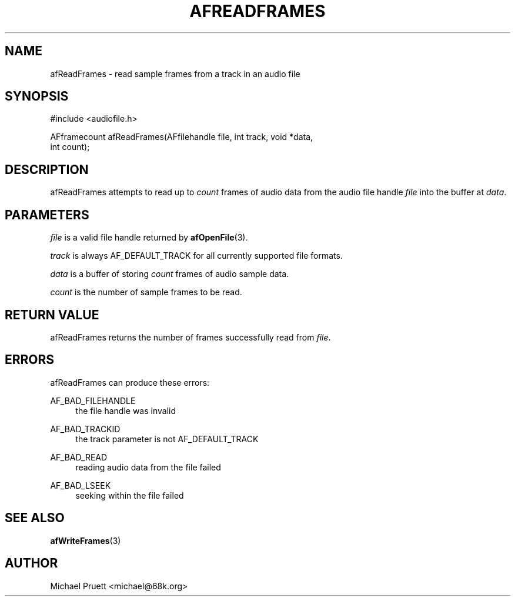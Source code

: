 '\" t
.\"     Title: afReadFrames
.\"    Author: [see the "AUTHOR" section]
.\" Generator: DocBook XSL Stylesheets v1.75.2 <http://docbook.sf.net/>
.\"      Date: 04/30/2012
.\"    Manual: \ \&
.\"    Source: Audio File Library 0.3.4
.\"  Language: English
.\"
.TH "AFREADFRAMES" "3" "04/30/2012" "Audio File Library 0\&.3\&.4" "\ \&"
.\" -----------------------------------------------------------------
.\" * Define some portability stuff
.\" -----------------------------------------------------------------
.\" ~~~~~~~~~~~~~~~~~~~~~~~~~~~~~~~~~~~~~~~~~~~~~~~~~~~~~~~~~~~~~~~~~
.\" http://bugs.debian.org/507673
.\" http://lists.gnu.org/archive/html/groff/2009-02/msg00013.html
.\" ~~~~~~~~~~~~~~~~~~~~~~~~~~~~~~~~~~~~~~~~~~~~~~~~~~~~~~~~~~~~~~~~~
.ie \n(.g .ds Aq \(aq
.el       .ds Aq '
.\" -----------------------------------------------------------------
.\" * set default formatting
.\" -----------------------------------------------------------------
.\" disable hyphenation
.nh
.\" disable justification (adjust text to left margin only)
.ad l
.\" -----------------------------------------------------------------
.\" * MAIN CONTENT STARTS HERE *
.\" -----------------------------------------------------------------
.SH "NAME"
afReadFrames \- read sample frames from a track in an audio file
.SH "SYNOPSIS"
.sp
.nf
#include <audiofile\&.h>
.fi
.sp
.nf
AFframecount afReadFrames(AFfilehandle file, int track, void *data,
    int count);
.fi
.SH "DESCRIPTION"
.sp
afReadFrames attempts to read up to \fIcount\fR frames of audio data from the audio file handle \fIfile\fR into the buffer at \fIdata\fR\&.
.SH "PARAMETERS"
.sp
\fIfile\fR is a valid file handle returned by \fBafOpenFile\fR(3)\&.
.sp
\fItrack\fR is always AF_DEFAULT_TRACK for all currently supported file formats\&.
.sp
\fIdata\fR is a buffer of storing \fIcount\fR frames of audio sample data\&.
.sp
\fIcount\fR is the number of sample frames to be read\&.
.SH "RETURN VALUE"
.sp
afReadFrames returns the number of frames successfully read from \fIfile\fR\&.
.SH "ERRORS"
.sp
afReadFrames can produce these errors:
.PP
AF_BAD_FILEHANDLE
.RS 4
the file handle was invalid
.RE
.PP
AF_BAD_TRACKID
.RS 4
the track parameter is not
AF_DEFAULT_TRACK
.RE
.PP
AF_BAD_READ
.RS 4
reading audio data from the file failed
.RE
.PP
AF_BAD_LSEEK
.RS 4
seeking within the file failed
.RE
.SH "SEE ALSO"
.sp
\fBafWriteFrames\fR(3)
.SH "AUTHOR"
.sp
Michael Pruett <michael@68k\&.org>
